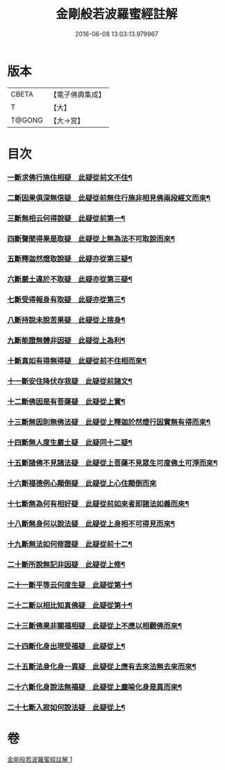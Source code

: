 #+TITLE: 金剛般若波羅蜜經註解 
#+DATE: 2016-06-08 13:03:13.979967

* 版本
 |     CBETA|【電子佛典集成】|
 |         T|【大】     |
 |    T@GONG|【大→宮】   |

* 目次
*** [[file:KR6c0043_001.txt::001-0229c6][一斷求佛行施住相疑　此疑從前文不住¶]]
*** [[file:KR6c0043_001.txt::001-0229c20][二斷因果俱深無信疑　此疑從前無住行施非相見佛兩段經文而來¶]]
*** [[file:KR6c0043_001.txt::001-0230b2][三斷無相云何得說疑　此疑從前第一¶]]
*** [[file:KR6c0043_001.txt::001-0230c21][四斷聲聞得果是取疑　此疑從上無為法不可取說而來¶]]
*** [[file:KR6c0043_001.txt::001-0231b6][五斷釋迦然燈取說疑　此疑亦從第三疑¶]]
*** [[file:KR6c0043_001.txt::001-0231b16][六斷嚴土違於不取疑　此疑亦從第三疑¶]]
*** [[file:KR6c0043_001.txt::001-0231c2][七斷受得報身有取疑　此疑亦從第三¶]]
*** [[file:KR6c0043_001.txt::001-0232c22][八斷持說未脫苦果疑　此疑從上捨身¶]]
*** [[file:KR6c0043_001.txt::001-0233a27][九斷能證無體非因疑　此疑從上為利¶]]
*** [[file:KR6c0043_001.txt::001-0233b12][十斷真如有得無得疑　此疑從前不住相而來¶]]
*** [[file:KR6c0043_001.txt::001-0234b3][十一斷安住降伏存我疑　此疑從前諸文¶]]
*** [[file:KR6c0043_001.txt::001-0234b22][十二斷佛因是有菩薩疑　此疑從上實¶]]
*** [[file:KR6c0043_001.txt::001-0234c16][十三斷無因則無佛法疑　此疑從上釋迦於然燈行因實無有得而來¶]]
*** [[file:KR6c0043_001.txt::001-0235a15][十四斷無人度生嚴土疑　此疑同十二疑¶]]
*** [[file:KR6c0043_001.txt::001-0235a28][十五斷諸佛不見諸法疑　此疑從上菩薩不見眾生可度佛土可淨而來¶]]
*** [[file:KR6c0043_001.txt::001-0235b28][十六斷福德例心顛倒疑　此疑從上心住顛倒而來]]
*** [[file:KR6c0043_001.txt::001-0235c12][十七斷無為何有相好疑　此疑從前如來者即諸法如義而來¶]]
*** [[file:KR6c0043_001.txt::001-0235c27][十八斷無身何以說法疑　此疑從上身相不可得見而來¶]]
*** [[file:KR6c0043_001.txt::001-0236a23][十九斷無法如何修證疑　此疑從前十二¶]]
*** [[file:KR6c0043_001.txt::001-0236b15][二十斷所說無記非因疑　此疑從上修¶]]
*** [[file:KR6c0043_001.txt::001-0236b28][二十一斷平等云何度生疑　此疑從第十¶]]
*** [[file:KR6c0043_001.txt::001-0236c17][二十二斷以相比知真佛疑　此疑從第十¶]]
*** [[file:KR6c0043_001.txt::001-0237a7][二十三斷佛果非關福相疑　此疑從上不應以相觀佛而來¶]]
*** [[file:KR6c0043_001.txt::001-0237b8][二十四斷化身出現受福疑　此疑從上¶]]
*** [[file:KR6c0043_001.txt::001-0237b17][二十五斷法身化身一異疑　此疑從上應有去來法無去來而來¶]]
*** [[file:KR6c0043_001.txt::001-0238a20][二十六斷化身說法無福疑　此疑從上塵喻化身是異而來¶]]
*** [[file:KR6c0043_001.txt::001-0238b6][二十七斷入寂如何說法疑　此疑從上¶]]

* 卷
[[file:KR6c0043_001.txt][金剛般若波羅蜜經註解 1]]


